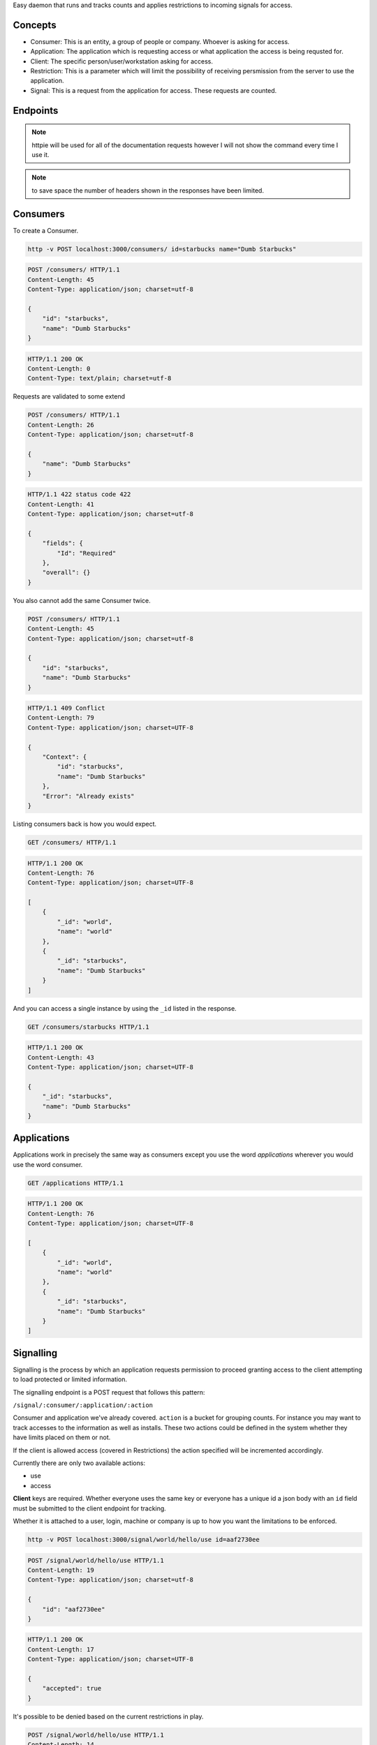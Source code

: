 
Easy daemon that runs and tracks counts and applies restrictions to incoming signals for access.

Concepts
--------

* Consumer: This is an entity, a group of people or company. Whoever is asking for access.
* Application: The application which is requesting access or what application the access is being requsted for.
* Client: The specific person/user/workstation asking for access.
* Restriction: This is a parameter which will limit the possibility of receiving persmission from the server to use the application.
* Signal: This is a request from the application for access. These requests are counted.

Endpoints
---------

.. note::

	httpie will be used for all of the documentation requests however I will not show the command every time I use it.

.. note:: 

	to save space the number of headers shown in the responses have been limited.

Consumers
---------

To create a Consumer.

.. code-block:: shell
	
	http -v POST localhost:3000/consumers/ id=starbucks name="Dumb Starbucks"

.. code-block:: http

	POST /consumers/ HTTP/1.1
	Content-Length: 45
	Content-Type: application/json; charset=utf-8

	{
	    "id": "starbucks", 
	    "name": "Dumb Starbucks"
	}

.. code-block:: http

	HTTP/1.1 200 OK
	Content-Length: 0
	Content-Type: text/plain; charset=utf-8

Requests are validated to some extend


.. code-block:: http

	POST /consumers/ HTTP/1.1
	Content-Length: 26
	Content-Type: application/json; charset=utf-8

	{
	    "name": "Dumb Starbucks"
	}

.. code-block:: http

	HTTP/1.1 422 status code 422
	Content-Length: 41
	Content-Type: application/json; charset=utf-8

	{
	    "fields": {
	        "Id": "Required"
	    }, 
	    "overall": {}
	}

You also cannot add the same Consumer twice.

.. code-block:: http

	POST /consumers/ HTTP/1.1
	Content-Length: 45
	Content-Type: application/json; charset=utf-8

	{
	    "id": "starbucks", 
	    "name": "Dumb Starbucks"
	}

.. code-block:: http

	HTTP/1.1 409 Conflict
	Content-Length: 79
	Content-Type: application/json; charset=UTF-8

	{
	    "Context": {
	        "id": "starbucks", 
	        "name": "Dumb Starbucks"
	    }, 
	    "Error": "Already exists"
	}

Listing consumers back is how you would expect.

.. code-block:: http

	GET /consumers/ HTTP/1.1

.. code-block:: http

	HTTP/1.1 200 OK
	Content-Length: 76
	Content-Type: application/json; charset=UTF-8

	[
	    {
	        "_id": "world", 
	        "name": "world"
	    }, 
	    {
	        "_id": "starbucks", 
	        "name": "Dumb Starbucks"
	    }
	]

And you can access a single instance by using the ``_id`` listed in the response.

.. code-block:: http
	
	GET /consumers/starbucks HTTP/1.1

.. code-block:: http

	HTTP/1.1 200 OK
	Content-Length: 43
	Content-Type: application/json; charset=UTF-8

	{
	    "_id": "starbucks", 
	    "name": "Dumb Starbucks"
	}

Applications
------------

Applications work in precisely the same way as consumers except you use the word `applications` wherever you would use the word consumer.

.. code-block:: http

	GET /applications HTTP/1.1

.. code-block:: http

	HTTP/1.1 200 OK
	Content-Length: 76
	Content-Type: application/json; charset=UTF-8

	[
	    {
	        "_id": "world", 
	        "name": "world"
	    }, 
	    {
	        "_id": "starbucks", 
	        "name": "Dumb Starbucks"
	    }
	]


Signalling
----------

Signalling is the process by which an application requests permission to proceed granting access to the client attempting to load protected or limited information.

The signalling endpoint is a POST request that follows this pattern:

``/signal/:consumer/:application/:action``

Consumer and application we've already covered. ``action`` is a bucket for grouping counts. For instance you may want to track accesses to the information as well as installs. These two actions could be defined in the system whether they have limits placed on them or not.

If the client is allowed access (covered in Restrictions) the action specified will be incremented accordingly.

Currently there are only two available actions:

* use
* access

**Client** keys are required. Whether everyone uses the same key or everyone has a unique id a json body with an ``id`` field must be submitted to the client endpoint for tracking.

Whether it is attached to a user, login, machine or company is up to how you want the limitations to be enforced.

.. code-block:: shell
	
	http -v POST localhost:3000/signal/world/hello/use id=aaf2730ee

.. code-block:: http

	POST /signal/world/hello/use HTTP/1.1
	Content-Length: 19
	Content-Type: application/json; charset=utf-8

	{
	    "id": "aaf2730ee"
	}

.. code-block:: http

	HTTP/1.1 200 OK
	Content-Length: 17
	Content-Type: application/json; charset=UTF-8

	{
	    "accepted": true
	}

It's possible to be denied based on the current restrictions in play.

.. code-block:: http
	
	POST /signal/world/hello/use HTTP/1.1
	Content-Length: 14
	Content-Type: application/json; charset=utf-8

	{
	    "id": "xvfg"
	}

.. code-block:: http
	
	HTTP/1.1 400 Bad Request
	Content-Length: 100
	Content-Type: application/json; charset=UTF-8

	{
	    "accepted": false, 
	    "errors": [
	        "The maximum was reached on the counter, 'use'. 9 meets or exceeds 4."
	    ]
	}


Restrictions
------------

A restriction is a class of behavior defined by a filter. Currently there are only two filters:

* maxCount
* netAddr

Here are the available restrictions endpoints.

``GET /restrictions/:consumer/:application``: List the restrictions on this consumer+application.

``POST /restrictions/:consumer/:application``: Add a new restriction (detailed below)

``PUT /restrictions/:consumer/:application``: Replace all restrictions with this restriction.

``DELETE /restrictions/:consumer/:application``: Delete a resitriction. The exact parameters used in the current restriction must be used in the ``DELETE`` body.

When submitting a new restriction the ``class`` key must be one of these two values or the system will reject the request.

**Max Count**

The way the system counts is fairly open. Any signal/counter can be asked to be incremented and restricted. As mentioned above the only two counters so far are:

* use
* access

Let's see an example of adding a ``maxCount`` restriction:

.. code-block:: shell

	$ http -v put localhost:3000/restrictions/world/hello class=maxCount counter=use maximum:=4

.. code-block:: http
	
	PUT /restrictions/world/hello HTTP/1.1
	Content-Length: 53
	Content-Type: application/json; charset=utf-8

	{
	    "class": "maxCount", 
	    "counter": "use", 
	    "maximum": 4
	}

.. code-block:: http

	HTTP/1.1 200 OK
	Content-Length: 0
	Content-Type: text/plain; charset=utf-8


**Network Address**

Well, this does what you think it does. It takes a CIDR network address and limits all requests to ones originating from that location. (Careful about NAT or Proxy services)

.. code-block:: shell

	$ http -v post localhost:3000/restrictions/world/hello class=netAddr cidr=127.0.0.0/8

.. code-block:: http

	POST /restrictions/world/hello HTTP/1.1
	Content-Length: 43
	Content-Type: application/json; charset=utf-8

	{
	    "cidr": "127.0.0.0/8", 
	    "class": "netAddr"
	}

.. code-block:: http
	
	HTTP/1.1 200 OK
	Content-Length: 0
	Content-Type: text/plain; charset=utf-8


Internally all restrictions are stored as a list of validators on the consumer and application.

.. code-block:: javascript

	{
	  "_id": ObjectId("530a9981b6cfc08f7b3e966f"),
	  "application": "hello",
	  "consumer": "world",
	  "restrictions": [
	    {
	      "class": "maxCount",
	      "counter": "use",
	      "maximum": 4
	    },
	    {
	      "class": "netAddr",
	      "cidr": "127.0.0.0/8"
	    }
	  ]
	}


Access Log
------------

This is implemented, no endpoint yet though.

